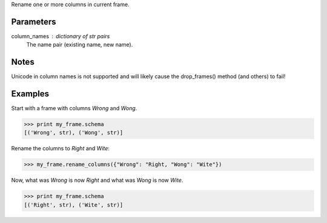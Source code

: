 Rename one or more columns in current frame.

Parameters
----------
column_names : dictionary of str pairs
    The name pair (existing name, new name).

Notes
-----
Unicode in column names is not supported and will likely cause the
drop_frames() method (and others) to fail!

Examples
--------
Start with a frame with columns *Wrong* and *Wong*.

.. code::

    >>> print my_frame.schema
    [('Wrong', str), ('Wong', str)]

Rename the columns to *Right* and *Wite*:

.. code::

    >>> my_frame.rename_columns({"Wrong": "Right, "Wong": "Wite"})

Now, what was *Wrong* is now *Right* and what was *Wong* is now *Wite*.

.. code::

    >>> print my_frame.schema
    [('Right', str), ('Wite', str)]
